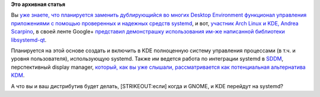 .. title: Повышается степень интеграции systemd и KDE.
.. slug: Повышается-степень-интеграции-systemd-и-kde
.. date: 2013-04-05 13:08:00
.. tags:
.. category:
.. link:
.. description:
.. type: text
.. author: Peter Lemenkov

**Это архивная статья**


Вы `уже знаете, что планируется заменить дублирующийся во многих Desktop
Environment функционал управления приложениями с помощью проверенных и
надежных средств
systemd </content/Часть-функциональности-gnome-kde-и-xfce-переносят-в-systemd>`__,
и вот, `участник Arch Linux и KDE, Andrea
Scarpino <https://www.archlinux.org/developers/#andrea>`__, в своей
ленте Google+ `представил демонстрашку использования им-же написанной
библиотеки
libsystemd-qt <https://plus.google.com/104652450278570828775/posts/BjcLZyDLQ7f>`__.

Планируется на этой основе создать и включить в KDE полноценную систему
управления процессами (в т.ч. и уровня пользователя), использующую
systemd. Также им ведется работа по интеграции systemd в
`SDDM <https://github.com/sddm/sddm>`__, перспективный display manager,
`который, как вы уже слышали, рассматривается как потенциальная
альтернатива KDM </content/Короткие-новости-2>`__.

А что вы и ваш дистрибутив будет делать, [STRIKEOUT:если] когда и GNOME,
и KDE перейдут на systemd?

